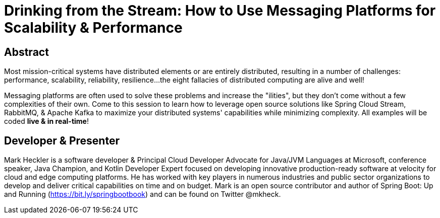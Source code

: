 = Drinking from the Stream: How to Use Messaging Platforms for Scalability & Performance

== Abstract

Most mission-critical systems have distributed elements or are entirely distributed, resulting in a number of challenges: performance, scalability, reliability, resilience...the eight fallacies of distributed computing are alive and well!

Messaging platforms are often used to solve these problems and increase the "ilities", but they don't come without a few complexities of their own. Come to this session to learn how to leverage open source solutions like Spring Cloud Stream, RabbitMQ, & Apache Kafka to maximize your distributed systems' capabilities while minimizing complexity. All examples will be coded *live & in real-time*!

== Developer & Presenter

Mark Heckler is a software developer & Principal Cloud Developer Advocate for Java/JVM Languages at Microsoft, conference speaker, Java Champion, and Kotlin Developer Expert focused on developing innovative production-ready software at velocity for cloud and edge computing platforms. He has worked with key players in numerous industries and public sector organizations to develop and deliver critical capabilities on time and on budget. Mark is an open source contributor and author of Spring Boot: Up and Running (https://bit.ly/springbootbook) and can be found on Twitter @mkheck.
